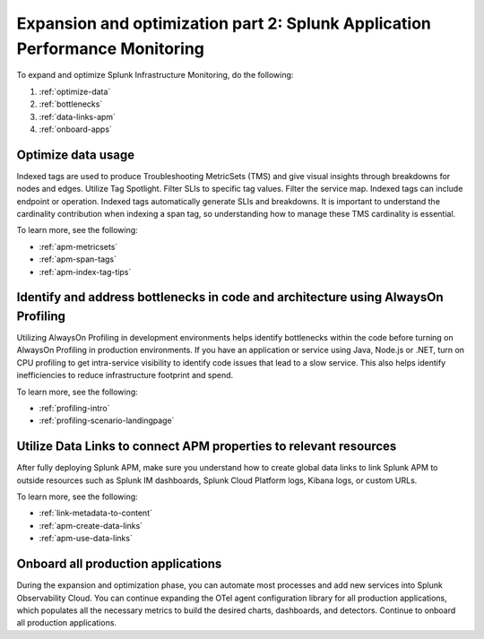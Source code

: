 .. _phase3-apm:



Expansion and optimization part 2: Splunk Application Performance Monitoring
*************************************************************************************

To expand and optimize Splunk Infrastructure Monitoring, do the following:

1. :ref:`optimize-data`

2. :ref:`bottlenecks`

3. :ref:`data-links-apm`

4. :ref:`onboard-apps`


.. _optimize-data:

Optimize data usage
================================================================================================================
Indexed tags are used to produce Troubleshooting MetricSets (TMS) and give visual insights through breakdowns for nodes and edges. Utilize Tag Spotlight. Filter SLIs to specific tag values. Filter the service map. Indexed tags can include endpoint or operation. Indexed tags automatically generate SLIs and breakdowns. It is important to understand the cardinality contribution when indexing a span tag, so understanding how to manage these TMS cardinality is essential.

To learn more, see the following:

- :ref:`apm-metricsets`

- :ref:`apm-span-tags`

- :ref:`apm-index-tag-tips`



.. _bottlenecks:

Identify and address bottlenecks in code and architecture using AlwaysOn Profiling
================================================================================================================
Utilizing AlwaysOn Profiling in development environments helps identify bottlenecks within the code before turning on AlwaysOn Profiling in production environments. If you have an application or service using Java, Node.js or .NET, turn on CPU profiling to get intra-service visibility to identify code issues that lead to a slow service. This also helps identify inefficiencies to reduce infrastructure footprint and spend.

To learn more, see the following:

- :ref:`profiling-intro`

- :ref:`profiling-scenario-landingpage`


.. _data-links-apm:

Utilize Data Links to connect APM properties to relevant resources
================================================================================================================
After fully deploying Splunk APM, make sure you understand how to create global data links to link Splunk APM to outside resources such as Splunk IM dashboards, Splunk Cloud Platform logs, Kibana logs, or custom URLs. 

To learn more, see the following:

- :ref:`link-metadata-to-content`

- :ref:`apm-create-data-links`

- :ref:`apm-use-data-links`


.. _onboard-apps:

Onboard all production applications
================================================================================================================
During the expansion and optimization phase, you can automate most processes and add new services into Splunk Observability Cloud. You can continue expanding the OTel agent configuration library for all production applications, which populates all the necessary metrics to build the desired charts, dashboards, and detectors. Continue to onboard all production applications.